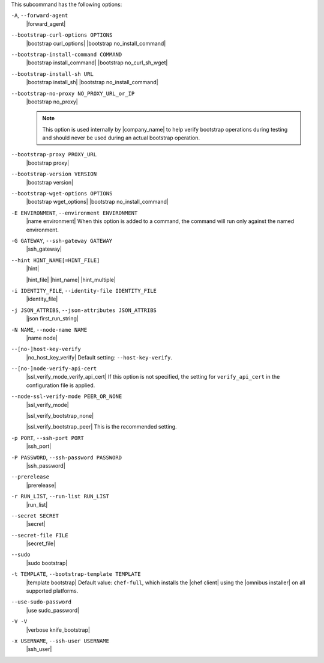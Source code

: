 .. The contents of this file may be included in multiple topics (using the includes directive).
.. The contents of this file should be modified in a way that preserves its ability to appear in multiple topics.


This subcommand has the following options:

``-A``, ``--forward-agent``
   |forward_agent|

``--bootstrap-curl-options OPTIONS``
   |bootstrap curl_options| |bootstrap no_install_command|

``--bootstrap-install-command COMMAND``
   |bootstrap install_command| |bootstrap no_curl_sh_wget|
 
``--bootstrap-install-sh URL``
   |bootstrap install_sh| |bootstrap no_install_command|

``--bootstrap-no-proxy NO_PROXY_URL_or_IP``
   |bootstrap no_proxy|

   .. note:: This option is used internally by |company_name| to help verify bootstrap operations during testing and should never be used during an actual bootstrap operation.

``--bootstrap-proxy PROXY_URL``
   |bootstrap proxy|
   
``--bootstrap-version VERSION``
   |bootstrap version|

``--bootstrap-wget-options OPTIONS``
   |bootstrap wget_options| |bootstrap no_install_command|

``-E ENVIRONMENT``, ``--environment ENVIRONMENT``
   |name environment| When this option is added to a command, the command will run only against the named environment.

``-G GATEWAY``, ``--ssh-gateway GATEWAY``
   |ssh_gateway|

``--hint HINT_NAME[=HINT_FILE]``
   |hint|

   .. include:: ../../includes_ohai/includes_ohai_hints.rst

   |hint_file| |hint_name| |hint_multiple|

``-i IDENTITY_FILE``, ``--identity-file IDENTITY_FILE``
   |identity_file|

``-j JSON_ATTRIBS``, ``--json-attributes JSON_ATTRIBS``
   |json first_run_string|

``-N NAME``, ``--node-name NAME``
   |name node|

``--[no-]host-key-verify``
   |no_host_key_verify| Default setting: ``--host-key-verify``.

``--[no-]node-verify-api-cert``
   |ssl_verify_mode_verify_api_cert| If this option is not specified, the setting for ``verify_api_cert`` in the configuration file is applied.

``--node-ssl-verify-mode PEER_OR_NONE``
   |ssl_verify_mode|
 
   |ssl_verify_bootstrap_none|

   |ssl_verify_bootstrap_peer| This is the recommended setting.

``-p PORT``, ``--ssh-port PORT``
   |ssh_port|

``-P PASSWORD``, ``--ssh-password PASSWORD``
   |ssh_password|

``--prerelease``
   |prerelease|

``-r RUN_LIST``, ``--run-list RUN_LIST``
   |run_list|

``--secret SECRET``
   |secret|

``--secret-file FILE``
   |secret_file|

``--sudo``
   |sudo bootstrap|

``-t TEMPLATE``, ``--bootstrap-template TEMPLATE``
   |template bootstrap| Default value: ``chef-full``, which installs the |chef client| using the |omnibus installer| on all supported platforms.

``--use-sudo-password``
   |use sudo_password|

``-V -V``
   |verbose knife_bootstrap|

``-x USERNAME``, ``--ssh-user USERNAME``
   |ssh_user|

